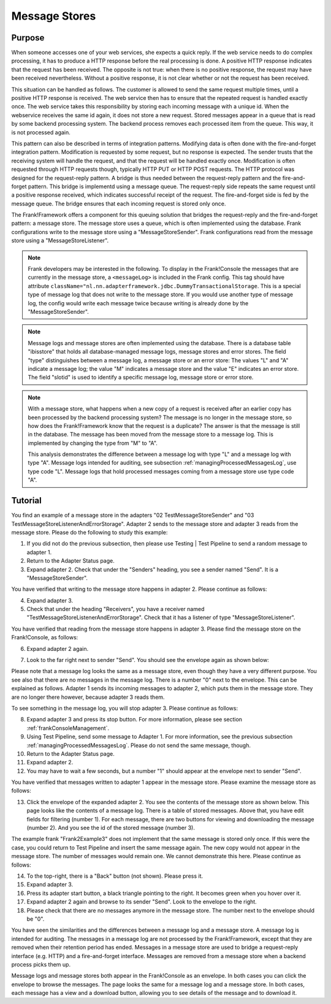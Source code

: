 .. _manageProcessedMessagesStore:

Message Stores
==============

Purpose
-------

When someone accesses one of your web services, she expects a quick reply. If the web service needs to do complex processing, it has to produce a HTTP response before the real processing is done. A positive HTTP response indicates that the request has been received. The opposite is not true: when there is no positive response, the request may have been received nevertheless. Without a positive response, it is not clear whether or not the request has been received.

This situation can be handled as follows. The customer is allowed to send the same request multiple times, until a positive HTTP response is received. The web service then has to ensure that the repeated request is handled exactly once. The web service takes this responsibility by storing each incoming message with a unique id. When the webservice receives the same id again, it does not store a new request. Stored messages appear in a queue that is read by some backend processing system. The backend process removes each processed item from the queue. This way, it is not processed again.

This pattern can also be described in terms of integration patterns. Modifying data is often done with the fire-and-forget integration pattern. Modification is requested by some request, but no response is expected. The sender trusts that the receiving system will handle the request, and that the request will be handled exactly once. Modification is often requested through HTTP requests though, typically HTTP PUT or HTTP POST requests. The HTTP protocol was designed for the request-reply pattern. A bridge is thus needed between the request-reply pattern and the fire-and-forget pattern. This bridge is implementd using a message queue. The request-reply side repeats the same request until a positive response received, which indicates successful receipt of the request. The fire-and-forget side is fed by the message queue. The bridge ensures that each incoming request is stored only once.

The Frank!Framework offers a component for this queuing solution that bridges the request-reply and the fire-and-forget pattern: a message store. The message store uses a queue, which is often implemented using the database. Frank configurations write to the message store using a "MessageStoreSender". Frank configurations read from the message store using a "MessageStoreListener".

.. NOTE::

   Frank developers may be interested in the following. To display in the Frank!Console the messages that are currently in the message store, a ``<messageLog>`` is included in the Frank config. This tag should have attribute ``className="nl.nn.adapterframework.jdbc.DummyTransactionalStorage``. This is a special type of message log that does not write to the message store. If you would use another type of message log, the config would write each message twice because writing is already done by the "MessageStoreSender".

.. NOTE::

   Message logs and message stores are often implemented using the database. There is a database table "ibisstore" that holds all database-managed message logs, message stores and error stores. The field "type" distinguishes between a message log, a message store or an error store: The values "L" and "A" indicate a message log; the value "M" indicates a message store and the value "E" indicates an error store. The field "slotid" is used to identify a specific message log, message store or error store.

.. NOTE::

   With a message store, what happens when a new copy of a request is received after an earlier copy has been processed by the backend processing system? The message is no longer in the message store, so how does the Frank!Framework know that the request is a duplicate? The answer is that the message is still in the database. The message has been moved from the message store to a message log. This is implemented by changing the type from "M" to "A".

   This analysis demonstrates the difference between a message log with type "L" and a message log with type "A". Message logs intended for auditing, see subsection :ref:`managingProcessedMessagesLog`, use type code "L". Message logs that hold processed messages coming from a message store use type code "A".

Tutorial
--------

You find an example of a message store in the adapters "02 TestMessageStoreSender" and "03 TestMessageStoreListenerAndErrorStorage". Adapter 2 sends to the message store and adapter 3 reads from the message store. Please do the following to study this example:

#. If you did not do the previous subsection, then please use Testing | Test Pipeline to send a random message to adapter 1.
#. Return to the Adapter Status page.
#. Expand adapter 2. Check that under the "Senders" heading, you see a sender named "Send". It is a "MessageStoreSender".

You have verified that writing to the message store happens in adapter 2. Please continue as follows:

4. Expand adapter 3.
#. Check that under the heading "Receivers", you have a receiver named "TestMessageStoreListenerAndErrorStorage". Check that it has a listener of type "MessageStoreListener".

You have verified that reading from the message store happens in adapter 3. Please find the message store on the Frank!Console, as follows:

6. Expand adapter 2 again.
#. Look to the far right next to sender "Send". You should see the envelope again as shown below:

   .. image:: theEnvelope.jpg

Please note that a message log looks the same as a message store, even though they have a very different purpose. You see also that there are no messages in the message log. There is a number "0" next to the envelope. This can be explained as follows. Adapter 1 sends its incoming messages to adapter 2, which puts them in the message store. They are no longer there however, because adapter 3 reads them.

To see something in the message log, you will stop adapter 3. Please continue as follows:

8. Expand adapter 3 and press its stop button. For more information, please see section :ref:`frankConsoleManagement`.
#. Using Test Pipeline, send some message to Adapter 1. For more information, see the previous subsection :ref:`managingProcessedMessagesLog`. Please do not send the same message, though.
#. Return to the Adapter Status page.
#. Expand adapter 2.
#. You may have to wait a few seconds, but a number "1" should appear at the envelope next to sender "Send".

You have verified that messages written to adapter 1 appear in the message store. Please examine the message store as follows:

13. Click the envelope of the expanded adapter 2. You see the contents of the message store as shown below. This page looks like the contents of a message log. There is a table of stored messages. Above that, you have edit fields for filtering (number 1). For each message, there are two buttons for viewing and downloading the message (number 2). And you see the id of the stored message (number 3).

    .. image:: managingProcessedMessageMessageStore.jpg

The example frank "Frank2Example3" does not implement that the same message is stored only once. If this were the case, you could return to Test Pipeline and insert the same message again. The new copy would not appear in the message store. The number of messages would remain one. We cannot demonstrate this here. Please continue as follows:

14. To the top-right, there is a "Back" button (not shown). Please press it.
#. Expand adapter 3.
#. Press its adapter start button, a black triangle pointing to the right. It becomes green when you hover over it.
#. Expand adapter 2 again and browse to its sender "Send". Look to the envelope to the right.
#. Please check that there are no messages anymore in the message store. The number next to the envelope should be "0".

You have seen the similarities and the differences between a message log and a message store. A message log is intended for auditing. The messages in a message log are not processed by the Frank!Framework, except that they are removed when their retention period has ended. Messages in a message store are used to bridge a request-reply interface (e.g. HTTP) and a fire-and-forget interface. Messages are removed from a message store when a backend process picks them up.

Message logs and message stores both appear in the Frank!Console as an envelope. In both cases you can click the envelope to browse the messages. The page looks the same for a message log and a message store. In both cases, each message has a view and a download button, allowing you to see details of the message and to download it.